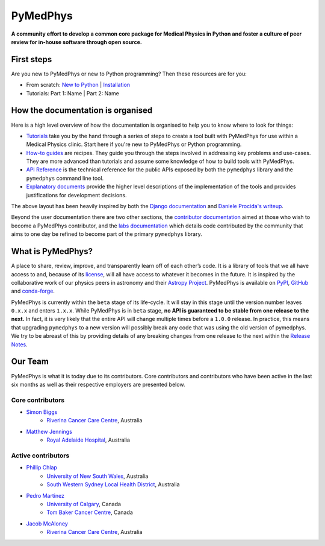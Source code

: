 |logo| PyMedPhys
================

**A community effort to develop a common core package for Medical Physics
in Python and foster a culture of peer review for in-house software through
open source.**

.. |logo| image:: https://docs.pymedphys.com/_static/pymedphys.svg
    :target: https://docs.pymedphys.com/

|build| |pypi| |conda| |python| |license|

.. |build| image:: https://dev.azure.com/pymedphys/pymedphys/_apis/build/status/pymedphys.pymedphys?branchName=master
    :target: https://dev.azure.com/pymedphys/pymedphys/_build/latest?definitionId=4&branchName=master

.. |pypi| image:: https://img.shields.io/pypi/v/pymedphys.svg
    :target: https://pypi.org/project/pymedphys/

.. |conda| image:: https://img.shields.io/conda/vn/conda-forge/pymedphys.svg
    :target: https://anaconda.org/conda-forge/pymedphys/

.. |python| image:: https://img.shields.io/pypi/pyversions/pymedphys.svg
    :target: https://pypi.org/project/pymedphys/

.. |license| image:: https://img.shields.io/pypi/l/pymedphys.svg
    :target: https://choosealicense.com/licenses/agpl-3.0/


First steps
-----------

Are you new to PyMedPhys or new to Python programming? Then these resources are
for you:

* From scratch: `New to Python`_ | `Installation`_
* Tutorials: Part 1: Name | Part 2: Name

.. _`New to Python` : https://docs.pymedphys.com/tutes/python
.. _`Installation` : https://docs.pymedphys.com/tutes/install


How the documentation is organised
----------------------------------

Here is a high level overview of how the documentation is organised to help
you to know where to look for things:

* `Tutorials`_ take you by the hand through a series of steps to create a tool
  built with PyMedPhys for use within a Medical Physics clinic. Start here if
  you're new to PyMedPhys or Python programming.
* `How-to guides`_ are recipes. They guide you through the steps involved in
  addressing key problems and use-cases. They are more advanced than tutorials
  and assume some knowledge of how to build tools with PyMedPhys.
* `API Reference`_ is the technical reference for the public APIs exposed by
  both the ``pymedphys`` library and the ``pymedphys`` command line tool.
* `Explanatory documents`_ provide the higher level descriptions of the
  implementation of the tools and provides justifications for development
  decisions.

.. _`Tutorials`: https://docs.pymedphys.com/tutes
.. _`How-to guides`: https://docs.pymedphys.com/howto
.. _`API Reference`: https://docs.pymedphys.com/api
.. _`Explanatory documents`: https://docs.pymedphys.com/explain

The above layout has been heavily inspired by both the `Django documentation`_
and `Daniele Procida's writeup`_.

|docs-struct|

.. |docs-struct| image:: https://github.com/pymedphys/pymedphys/raw/master/docs/img/docs-structure.png
    :target: `Daniele Procida's writeup`_

.. _`Daniele Procida's writeup`: https://www.divio.com/blog/documentation/
.. _`Django documentation`: https://docs.djangoproject.com

Beyond the user documentation there are two other sections, the
`contributor documentation`_ aimed at those who wish to become a PyMedPhys
contributor, and the `labs documentation`_ which details code contributed by
the community that aims to one day be refined to become part of the primary
``pymedphys`` library.

.. _`contributor documentation`: https://docs.pymedphys.com/contrib
.. _`labs documentation`: https://docs.pymedphys.com/labs

What is PyMedPhys?
------------------

A place to share, review, improve, and transparently learn off of each other’s
code. It is a library of tools that we all have access to and, because of its
`license`_, will all have access to whatever it becomes in the future.
It is inspired by the collaborative work of our physics peers in astronomy and
their `Astropy Project`_. PyMedPhys is available on `PyPI`_, `GitHub`_ and
`conda-forge`_.

.. _`Astropy Project`: http://www.astropy.org/
.. _`license`: https://choosealicense.com/licenses/agpl-3.0/
.. _`PyPI`: https://pypi.org/project/pymedphys/
.. _`GitHub`: https://github.com/pymedphys/pymedphys
.. _`conda-forge`: https://anaconda.org/conda-forge/pymedphys

PyMedPhys is currently within the ``beta`` stage of its life-cycle. It will
stay in this stage until the version number leaves ``0.x.x`` and enters
``1.x.x``. While PyMedPhys is in ``beta`` stage, **no API is guaranteed to be
stable from one release to the next.** In fact, it is very likely that the
entire API will change multiple times before a ``1.0.0`` release. In practice,
this means that upgrading ``pymedphys`` to a new version will possibly break
any code that was using the old version of pymedphys. We try to be abreast of
this by providing details of any breaking changes from one release to the next
within the `Release Notes
<http://pymedphys.com/getting-started/changelog.html>`__.


Our Team
--------

PyMedPhys is what it is today due to its contributors.
Core contributors and contributors who have been active in the last six months
as well as their respective employers are presented below.

Core contributors
.................

* `Simon Biggs`_
    * `Riverina Cancer Care Centre`_, Australia

.. _`Simon Biggs`: https://github.com/SimonBiggs


* `Matthew Jennings`_
    * `Royal Adelaide Hospital`_, Australia

.. _`Matthew Jennings`: https://github.com/Matthew-Jennings

Active contributors
...................

* `Phillip Chlap`_
    * `University of New South Wales`_, Australia
    * `South Western Sydney Local Health District`_, Australia

.. _`Phillip Chlap`: https://github.com/pchlap

* `Pedro Martinez`_
    * `University of Calgary`_, Canada
    * `Tom Baker Cancer Centre`_, Canada

.. _`Pedro Martinez`: https://github.com/peterg1t

* `Jacob McAloney`_
    * `Riverina Cancer Care Centre`_, Australia

.. _`Jacob McAloney`: https://github.com/JacobMcAloney


|rccc| |rah| |uoc|


.. |rccc| image:: https://github.com/pymedphys/pymedphys/raw/master/docs/logos/rccc_200x200.png
    :target: `Riverina Cancer Care Centre`_

.. |rah| image:: https://github.com/pymedphys/pymedphys/raw/master/docs/logos/gosa_200x200.png
    :target: `Royal Adelaide Hospital`_

.. |jarmc| image:: https://github.com/pymedphys/pymedphys/raw/master/docs/logos/jarmc_200x200.png
    :target: `Anderson Regional Cancer Center`_

.. |nbcc| image:: https://github.com/pymedphys/pymedphys/raw/master/docs/logos/nbcc_200x200.png
    :target: `Northern Beaches Cancer Care`_

.. |uoc| image:: https://github.com/pymedphys/pymedphys/raw/master/docs/logos/uoc_200x200.png
    :target: `University of Calgary`_

.. _`Riverina Cancer Care Centre`: http://www.riverinacancercare.com.au/

.. _`Royal Adelaide Hospital`: http://www.rah.sa.gov.au/

.. _`University of New South Wales`: https://www.unsw.edu.au/

.. _`South Western Sydney Local Health District`: https://www.swslhd.health.nsw.gov.au/

.. _`Anderson Regional Cancer Center`: http://www.andersonregional.org/CancerCenter.aspx

.. _`Northern Beaches Cancer Care`: http://www.northernbeachescancercare.com.au/

.. _`University of Calgary`: http://www.ucalgary.ca/

.. _`Tom Baker Cancer Centre`: https://www.ahs.ca/tbcc
